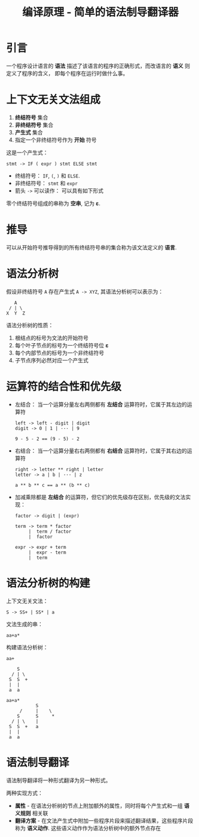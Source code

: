 #+TITLE:      编译原理 - 简单的语法制导翻译器

* 目录                                                    :TOC_4_gh:noexport:
- [[#引言][引言]]
- [[#上下文无关文法组成][上下文无关文法组成]]
- [[#推导][推导]]
- [[#语法分析树][语法分析树]]
- [[#运算符的结合性和优先级][运算符的结合性和优先级]]
- [[#语法分析树的构建][语法分析树的构建]]
- [[#语法制导翻译][语法制导翻译]]

* 引言
  一个程序设计语言的 *语法* 描述了该语言的程序的正确形式，而改语言的 *语义* 则定义了程序的含义，
  即每个程序在运行时做什么事。

* 上下文无关文法组成
  1. *终结符号* 集合
  2. *非终结符号* 集合
  3. *产生式* 集合
  4. 指定一个非终结符号作为 *开始* 符号

  这是一个产生式：
  #+BEGIN_EXAMPLE
    stmt -> IF ( expr ) stmt ELSE stmt
  #+END_EXAMPLE

  + 终结符号： ~IF~, ~(~, ~)~ 和 ~ELSE~.
  + 非终结符号： ~stmt~ 和 ~expr~
  + 箭头 ~->~ 可以读作： 可以具有如下形式

  零个终结符号组成的串称为 *空串*, 记为 *ε*.

* 推导
  可以从开始符号推导得到的所有终结符号串的集合称为该文法定义的 *语言*.

* 语法分析树
  假设非终结符号 ~A~ 存在产生式 ~A -> XYZ~, 其语法分析树可以表示为：
  #+BEGIN_EXAMPLE
        A
      / | \
     X  Y  Z
  #+END_EXAMPLE
   
  语法分析树的性质：
  1. 根结点的标号为文法的开始符号
  2. 每个叶子节点的标号为一个终结符号位 *ε*
  3. 每个内部节点的标号为一个非终结符号
  4. 子节点序列必然对应一个产生式

* 运算符的结合性和优先级
  + 左结合： 当一个运算分量左右两侧都有 *左结合* 运算符时，它属于其左边的运算符
    #+BEGIN_EXAMPLE
      left -> left - digit | digit
      digit -> 0 | 1 | ··· | 9

      9 - 5 - 2 == (9 - 5) - 2
    #+END_EXAMPLE

  + 右结合： 当一个运算分量右右两侧都有 *右结合* 运算符时，它属于其右边的运算符
    #+BEGIN_EXAMPLE
      right -> letter ** right | letter
      letter -> a | b | ··· | z

      a ** b ** c == a ** (b ** c)
    #+END_EXAMPLE

  + 加减乘除都是 *左结合* 的运算符，但它们的优先级存在区别，优先级的文法实现：
    #+BEGIN_EXAMPLE
      factor -> digit | (expr)

      term -> term * factor
           |  term / factor
           |  factor

      expr -> expr + term
           |  expr - term
           |  term
    #+END_EXAMPLE

* 语法分析树的构建
  上下文无关文法：
  #+BEGIN_EXAMPLE
    S -> SS+ | SS* | a
  #+END_EXAMPLE

  文法生成的串：
  #+BEGIN_EXAMPLE
    aa+a*
  #+END_EXAMPLE

  构建语法分析树：
  #+BEGIN_EXAMPLE
    aa+

        S
      / | \
     S  S  +
     |  |
     a  a

    aa+a*
               S
         /     |    \
        S      S     *
      / | \    |  
     S  S  +   a
     |  |
     a  a
  #+END_EXAMPLE
   
* 语法制导翻译
  语法制导翻译将一种形式翻译为另一种形式。

  两种实现方式：
  + *属性* - 在语法分析树的节点上附加额外的属性，同时将每个产生式和一组 *语义规则* 相关联
  + *翻译方案* - 在文法产生式中附加一些程序片段来描述翻译结果，这些程序片段称为 *语义动作*.
    这些语义动作作为语法分析树中的额外节点存在


